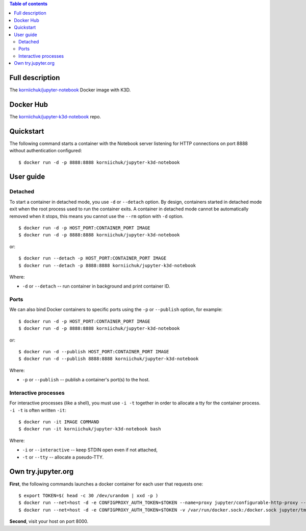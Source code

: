 .. contents:: Table of contents
   :depth: 2

Full description
================
The `korniichuk/jupyter-notebook <https://hub.docker.com/r/korniichuk/jupyter-notebook/>`_ Docker image with K3D.

Docker Hub
==========
The `korniichuk/jupyter-k3d-notebook <https://hub.docker.com/r/korniichuk/jupyter-k3d-notebook/>`_ repo.

Quickstart
==========
The following command starts a container with the Notebook server listening for HTTP connections on port 8888 without authentication configured::

    $ docker run -d -p 8888:8888 korniichuk/jupyter-k3d-notebook

User guide
==========
Detached
--------
To start a container in detached mode, you use ``-d`` or ``--detach`` option. By design, containers started in detached mode exit when the root process used to run the container exits. A container in detached mode cannot be automatically removed when it stops, this means you cannot use the ``--rm`` option with ``-d`` option.
::

    $ docker run -d -p HOST_PORT:CONTAINER_PORT IMAGE
    $ docker run -d -p 8888:8888 korniichuk/jupyter-k3d-notebook

or::

    $ docker run --detach -p HOST_PORT:CONTAINER_PORT IMAGE
    $ docker run --detach -p 8888:8888 korniichuk/jupyter-k3d-notebook

Where:

* ``-d`` or ``--detach`` -- run container in background and print container ID.

Ports
-----
We can also bind Docker containers to specific ports using the ``-p`` or ``--publish`` option, for example::

    $ docker run -d -p HOST_PORT:CONTAINER_PORT IMAGE
    $ docker run -d -p 8888:8888 korniichuk/jupyter-k3d-notebook

or::

    $ docker run -d --publish HOST_PORT:CONTAINER_PORT IMAGE
    $ docker run -d --publish 8888:8888 korniichuk/jupyter-k3d-notebook

Where:

* ``-p`` or ``--publish`` -- publish a container's port(s) to the host.

Interactive processes
---------------------
For interactive processes (like a shell), you must use ``-i -t`` together in order to allocate a tty for the container process. ``-i -t`` is often written ``-it``::

    $ docker run -it IMAGE COMMAND
    $ docker run -it korniichuk/jupyter-k3d-notebook bash

Where:

* ``-i`` or ``--interactive`` -- keep STDIN open even if not attached,
* ``-t`` or ``--tty`` -- allocate a pseudo-TTY.

Own try.jupyter.org
===================
**First**, the following commands launches a docker container for each user that requests one::

    $ export TOKEN=$( head -c 30 /dev/urandom | xxd -p )
    $ docker run --net=host -d -e CONFIGPROXY_AUTH_TOKEN=$TOKEN --name=proxy jupyter/configurable-http-proxy --default-target http://127.0.0.1:9999
    $ docker run --net=host -d -e CONFIGPROXY_AUTH_TOKEN=$TOKEN -v /var/run/docker.sock:/docker.sock jupyter/tmpnb python orchestrate.py --image='korniichuk/jupyter-k3d-notebook' --command="ipython notebook --NotebookApp.base_url={base_path} --ip=0.0.0.0 --port {port}"

**Second**, visit your host on port 8000.
